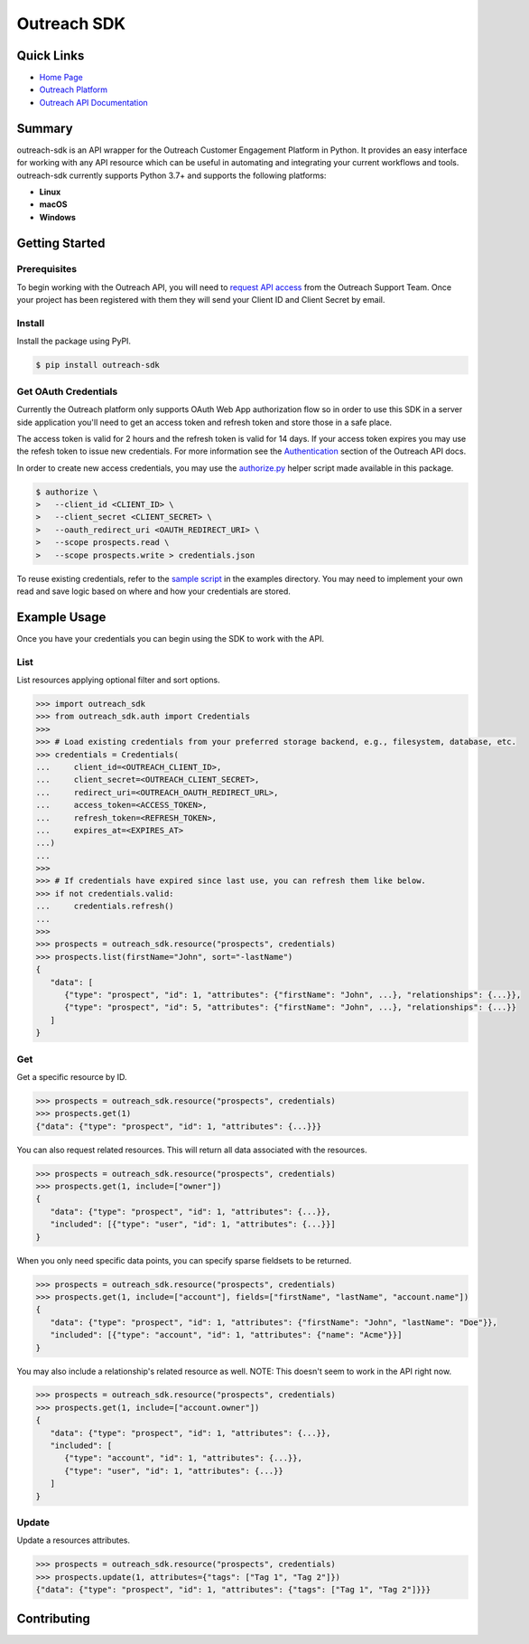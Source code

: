 ############
Outreach SDK
############

|  |tests|  |codecov| |code style| |imports|

.. |tests| image:: https://github.com/ExecutiveSearchAI/outreach-sdk/workflows/Tests/badge.svg
    :target: https://github.com/ExecutiveSearchAI/outreach-sdk/actions?workflow=Tests

.. |codecov| image:: https://codecov.io/gh/ExecutiveSearchAI/outreach-sdk/branch/main/graph/badge.svg?token=GUEYWQVUJQ
    :target: https://codecov.io/gh/ExecutiveSearchAI/outreach-sdk

.. |code style| image:: https://img.shields.io/badge/code%20style-black-000000.svg
    :target: https://github.com/psf/black

.. |imports| image:: https://img.shields.io/badge/%20imports-isort-%231674b1?style=flat&labelColor=ef8336
    :target: https://pycqa.github.io/isort/

Quick Links
===========

- `Home Page <https://github.com/ExecutiveSearchAI/outreach-sdk>`_
- `Outreach Platform <https://www.outreach.io/>`_
- `Outreach API Documentation <https://api.outreach.io/api/v2/docs>`_

Summary
=======

outreach-sdk is an API wrapper for the Outreach Customer Engagement Platform in Python.
It provides an easy interface for working with any API resource which can be useful
in automating and integrating your current  workflows and tools. outreach-sdk currently
supports Python 3.7+ and supports the following platforms:

- **Linux**
- **macOS**
- **Windows**

Getting Started
===============

Prerequisites
-------------
To begin working with the Outreach API, you will need to `request API access <https://www.outreach.io/product/platform/api>`_
from the Outreach Support Team. Once your project has been registered with them they will send your Client ID and Client
Secret by email.

Install
-------
Install the package using PyPI.

.. code-block:: shell

   $ pip install outreach-sdk

Get OAuth Credentials
---------------------
Currently the Outreach platform only supports OAuth Web App authorization flow so in order to use this SDK in a server side
application you'll need to get an access token and refresh token and store those in a safe place.

The access token is valid for 2 hours and the refresh token is valid for 14 days. If your access token expires you may use
the refesh token to issue new credentials. For more information see the `Authentication <https://api.outreach.io/api/v2/docs#authentication>`_
section of the Outreach API docs.

In order to create new access credentials, you may use the `authorize.py <https://github.com/ExecutiveSearchAI/outreach-sdk/tree/main/authorize.py>`_
helper script made available in this package.

.. code-block:: shell

    $ authorize \
    >   --client_id <CLIENT_ID> \
    >   --client_secret <CLIENT_SECRET> \
    >   --oauth_redirect_uri <OAUTH_REDIRECT_URI> \
    >   --scope prospects.read \
    >   --scope prospects.write > credentials.json

To reuse existing credentials, refer to the `sample script <https://github.com/ExecutiveSearchAI/outreach-sdk/tree/main/examples/existing_credentials_example.py>`_
in the examples directory. You may need to implement your own read and save logic
based on where and how your credentials are stored.

Example Usage
=============
Once you have your credentials you can begin using the SDK to work with the API.

List
----
List resources applying optional filter and sort options.

.. code-block:: python

    >>> import outreach_sdk
    >>> from outreach_sdk.auth import Credentials
    >>>
    >>> # Load existing credentials from your preferred storage backend, e.g., filesystem, database, etc.
    >>> credentials = Credentials(
    ...     client_id=<OUTREACH_CLIENT_ID>,
    ...     client_secret=<OUTREACH_CLIENT_SECRET>,
    ...     redirect_uri=<OUTREACH_OAUTH_REDIRECT_URL>,
    ...     access_token=<ACCESS_TOKEN>,
    ...     refresh_token=<REFRESH_TOKEN>,
    ...     expires_at=<EXPIRES_AT>
    ...)
    ...
    >>>
    >>> # If credentials have expired since last use, you can refresh them like below.
    >>> if not credentials.valid:
    ...     credentials.refresh()
    ...
    >>>
    >>> prospects = outreach_sdk.resource("prospects", credentials)
    >>> prospects.list(firstName="John", sort="-lastName")
    {
       "data": [
          {"type": "prospect", "id": 1, "attributes": {"firstName": "John", ...}, "relationships": {...}},
          {"type": "prospect", "id": 5, "attributes": {"firstName": "John", ...}, "relationships": {...}}
       ]
    }

Get
---
Get a specific resource by ID.

.. code-block:: python

    >>> prospects = outreach_sdk.resource("prospects", credentials)
    >>> prospects.get(1)
    {"data": {"type": "prospect", "id": 1, "attributes": {...}}}

You can also request related resources. This will return all data associated with the resources.

.. code-block:: python

    >>> prospects = outreach_sdk.resource("prospects", credentials)
    >>> prospects.get(1, include=["owner"])
    {
       "data": {"type": "prospect", "id": 1, "attributes": {...}},
       "included": [{"type": "user", "id": 1, "attributes": {...}}]
    }

When you only need specific data points, you can specify sparse fieldsets to be returned.

.. code-block:: python

    >>> prospects = outreach_sdk.resource("prospects", credentials)
    >>> prospects.get(1, include=["account"], fields=["firstName", "lastName", "account.name"])
    {
       "data": {"type": "prospect", "id": 1, "attributes": {"firstName": "John", "lastName": "Doe"}},
       "included": [{"type": "account", "id": 1, "attributes": {"name": "Acme"}}]
    }

You may also include a relationship's related resource as well.
NOTE: This doesn't seem to work in the API right now.

.. code-block:: python

    >>> prospects = outreach_sdk.resource("prospects", credentials)
    >>> prospects.get(1, include=["account.owner"])
    {
       "data": {"type": "prospect", "id": 1, "attributes": {...}},
       "included": [
          {"type": "account", "id": 1, "attributes": {...}},
          {"type": "user", "id": 1, "attributes": {...}}
       ]
    }

Update
------
Update a resources attributes.

.. code-block:: python

    >>> prospects = outreach_sdk.resource("prospects", credentials)
    >>> prospects.update(1, attributes={"tags": ["Tag 1", "Tag 2"]})
    {"data": {"type": "prospect", "id": 1, "attributes": {"tags": ["Tag 1", "Tag 2"]}}}

Contributing
============
